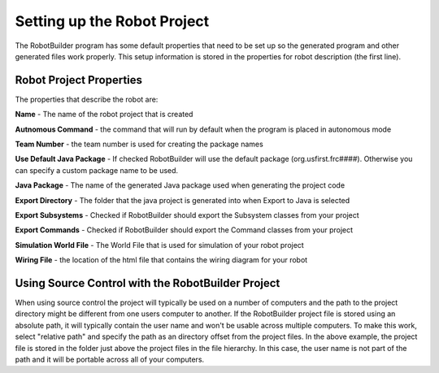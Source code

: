 Setting up the Robot Project
============================

The RobotBuilder program has some default properties that need to be set up so the generated program and other generated files work properly. This setup information is stored in the properties for robot description (the first line). 

Robot Project Properties
------------------------

The properties that describe the robot are:

**Name** - The name of the robot project that is created

**Autnomous Command** - the command that will run by default when the program is placed in autonomous mode

**Team Number** - the team number is used for creating the package names

**Use Default Java Package** - If checked RobotBuilder will use the default package (org.usfirst.frc####). Otherwise you can specify a custom package name to be used.

**Java Package** - The name of the generated Java package used when generating the project code

**Export Directory** - The folder that the java project is generated into when Export to Java is selected

**Export Subsystems** - Checked if RobotBuilder should export the Subsystem classes from your project

**Export Commands** - Checked if RobotBuilder should export the Command classes from your project

**Simulation World File** - The World File that is used for simulation of your robot project

**Wiring File** - the location of the html file that contains the wiring diagram for your robot

Using Source Control with the RobotBuilder Project
--------------------------------------------------

.. image:: images/robotbuilder-setup-1.png

When using source control the project will typically be used on a number of computers and the path to the project directory might be different from one users computer to another. If the RobotBuilder project file is stored using an absolute path, it will typically contain the user name and won't be usable across multiple computers. To make this work, select "relative path" and specify the path as an directory offset from the project files. In the above example, the project file is stored in the folder just above the project files in the file hierarchy. In this case, the user name is not part of the path and it will be portable across all of your computers.
